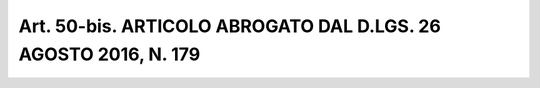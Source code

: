 Art. 50-bis. ARTICOLO ABROGATO DAL D.LGS. 26 AGOSTO 2016, N. 179
^^^^^^^^^^^^^^^^^^^^^^^^^^^^^^^^^^^^^^^^^^^^^^^^^^^^^^^^^^^^^^^^

